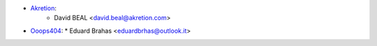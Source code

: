 * `Akretion <https://akretion.com>`_:
    * David BEAL <david.beal@akretion.com>
* `Ooops404 <https://www.ooops404.com/>`_:
  * Eduard Brahas <eduardbrhas@outlook.it>
